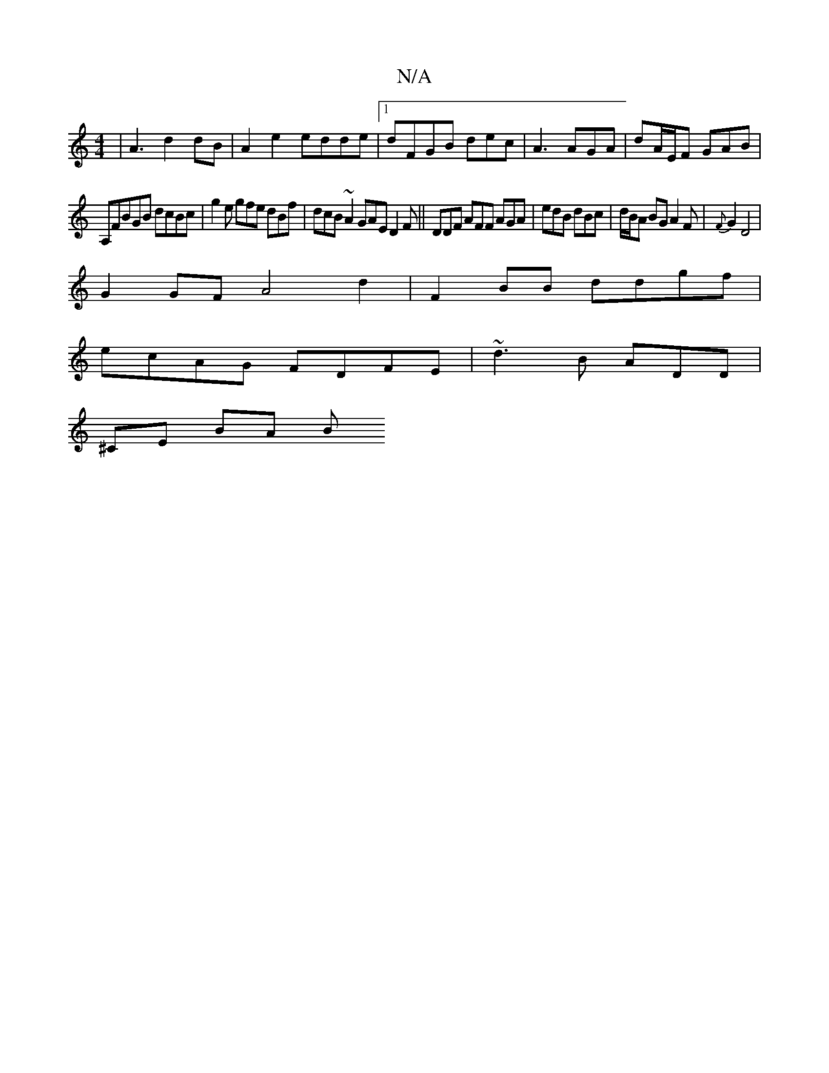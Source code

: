 X:1
T:N/A
M:4/4
R:N/A
K:Cmajor
 | A3 d2dB | A2 e2 edde|1 dFGB dec|A3 AGA|dA/E/F GAB |
A,FBGB dcBc | g2e gfe dBf | dcB ~A2 GAE D2F ||DDF AFF AGA | edB dBc|d/B/A BG A2F | {F}G2 D4|
G2 GF A4d2|F2BB ddgf |
ecAG FDFE|~d3B ADD|
^CE BA [B